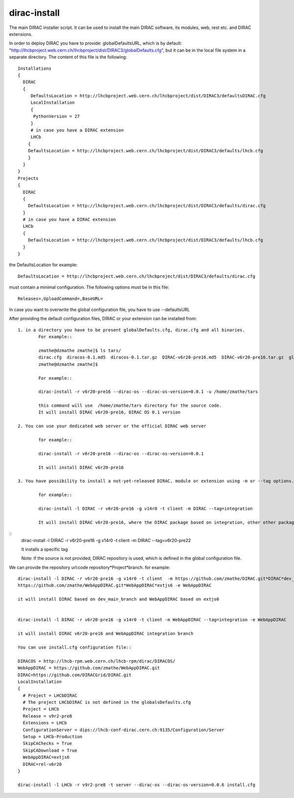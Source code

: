 .. _diracinstall:

==========================================
dirac-install
==========================================

The main DIRAC installer script. It can be used to install the main DIRAC software, its
modules, web, rest etc. and DIRAC extensions.

In order to deploy DIRAC you have to provide: globalDefaultsURL, which is by default:
"http://lhcbproject.web.cern.ch/lhcbproject/dist/DIRAC3/globalDefaults.cfg", but it can be
in the local file system in a separate directory. The content of this file is the following::

	Installations
	{
	  DIRAC
	  {
	     DefaultsLocation = http://lhcbproject.web.cern.ch/lhcbproject/dist/DIRAC3/defaultsDIRAC.cfg
	     LocalInstallation
	     {
	      PythonVersion = 27
	     }
	     # in case you have a DIRAC extension
	     LHCb
	    {
	    DefaultsLocation = http://lhcbproject.web.cern.ch/lhcbproject/dist/DIRAC3/defaults/lhcb.cfg
	    }
	  }
	}
	Projects
	{
	  DIRAC
	  {
	    DefaultsLocation = http://lhcbproject.web.cern.ch/lhcbproject/dist/DIRAC3/defaults/dirac.cfg
	  }
	  # in case you have a DIRAC extension
	  LHCb
	  {
	    DefaultsLocation = http://lhcbproject.web.cern.ch/lhcbproject/dist/DIRAC3/defaults/lhcb.cfg
	  }
	}

the DefaultsLocation for example::
	
	DefaultsLocation = http://lhcbproject.web.cern.ch/lhcbproject/dist/DIRAC3/defaults/dirac.cfg

must contain a minimal configuration. The following options must be in this
file::

	Releases=,UploadCommand=,BaseURL=

In case you want to overwrite the global configuration file, you have to use --defaultsURL

After providing the default configuration files, DIRAC or your extension can be installed from::

	1. in a directory you have to be present globalDefaults.cfg, dirac.cfg and all binaries. 
		For example::
		
		zmathe@dzmathe zmathe]$ ls tars/
		dirac.cfg  diracos-0.1.md5  diracos-0.1.tar.gz  DIRAC-v6r20-pre16.md5  DIRAC-v6r20-pre16.tar.gz  globalDefaults.cfg release-DIRAC-v6r20-pre16.cfg  release-DIRAC-v6r20-pre16.md5
		zmathe@dzmathe zmathe]$

		For example::
	
		dirac-install -r v6r20-pre16 --dirac-os --dirac-os-version=0.0.1 -u /home/zmathe/tars

		this command will use  /home/zmathe/tars directory for the source code.
		It will install DIRAC v6r20-pre16, DIRAC OS 0.1 version

	2. You can use your dedicated web server or the official DIRAC web server

		for example::
	
		dirac-install -r v6r20-pre16 --dirac-os --dirac-os-version=0.0.1
	
		It will install DIRAC v6r20-pre16

	3. You have possibility to install a not-yet-released DIRAC, module or extension using -m or --tag options. The non release version can be specified.

		for example::

		dirac-install -l DIRAC -r v6r20-pre16 -g v14r0 -t client -m DIRAC --tag=integration

		It will install DIRAC v6r20-pre16, where the DIRAC package based on integration, other other packages will be the same what is specified in release.cfg file in v6r20-pre16 tarball.

::
	dirac-install -l DIRAC -r v6r20-pre16 -g v14r0 -t client  -m DIRAC --tag=v6r20-pre22

	It installs a specific tag

	Note: If the source is not provided, DIRAC repository is used, which is defined in the global
	configuration file.

We can provide the repository url:code repository*Project*branch. for example::

	dirac-install -l DIRAC -r v6r20-pre16 -g v14r0 -t client  -m https://github.com/zmathe/DIRAC.git*DIRAC*dev_main_branch, \
	https://github.com/zmathe/WebAppDIRAC.git*WebAppDIRAC*extjs6 -e WebAppDIRAC

	it will install DIRAC based on dev_main_branch and WebAppDIRAC based on extjs6


	dirac-install -l DIRAC -r v6r20-pre16 -g v14r0 -t client -m WebAppDIRAC --tag=integration -e WebAppDIRAC

	it will install DIRAC v6r20-pre16 and WebAppDIRAC integration branch

	You can use install.cfg configuration file::

	DIRACOS = http://lhcb-rpm.web.cern.ch/lhcb-rpm/dirac/DIRACOS/
	WebAppDIRAC = https://github.com/zmathe/WebAppDIRAC.git
	DIRAC=https://github.com/DIRACGrid/DIRAC.git
	LocalInstallation
	{
	  # Project = LHCbDIRAC
	  # The project LHCbDIRAC is not defined in the globalsDefaults.cfg
	  Project = LHCb
	  Release = v9r2-pre8
	  Extensions = LHCb
	  ConfigurationServer = dips://lhcb-conf-dirac.cern.ch:9135/Configuration/Server
	  Setup = LHCb-Production
	  SkipCAChecks = True
	  SkipCADownload = True
	  WebAppDIRAC=extjs6
	  DIRAC=rel-v6r20
	}

	dirac-install -l LHCb -r v9r2-pre8 -t server --dirac-os --dirac-os-version=0.0.6 install.cfg